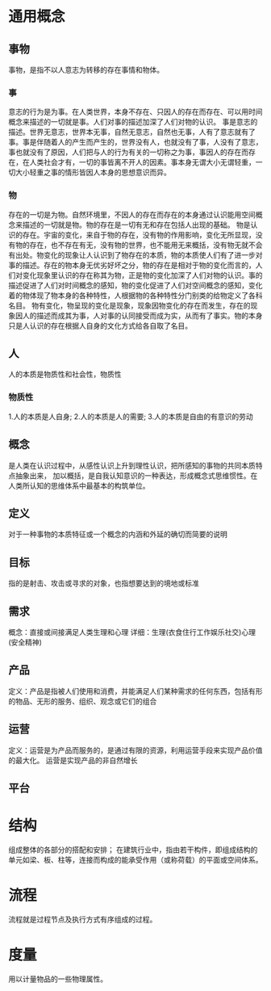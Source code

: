 * 通用概念

** 事物
事物，是指不以人意志为转移的存在事情和物体。
*** 事
意志的行为是为事。在人类世界，本身不存在、只因人的存在而存在、可以用时间概念来描述的一切就是事。人们对事的描述加深了人们对物的认识。
事是意志的描述。世界无意志，世界本无事，自然无意志，自然也无事，人有了意志就有了事。事是伴随着人的产生而产生的，世界没有人，也就没有了事，人没有了意志，事也就没有了原因，人们把与人的行为有关的一切称之为事，事因人的存在而存在，在人类社会才有，一切的事皆离不开人的因素。事本身无谓大小无谓轻重，一切大小轻重之事的情形皆因人本身的思想意识而异。
*** 物
存在的一切是为物。自然环境里，不因人的存在而存在的本身通过认识能用空间概念来描述的一切就是物。物的存在是一切有无和存在包括人出现的基础。
物是认识的存在。宇宙的变化，来自于物的存在，没有物的作用影响，变化无所显现，没有物的存在，也不存在有无，没有物的世界，也不能用无来概括，没有物无就不会有出处。物变化的现象让人认识到了物存在的本质，物的本质使人们有了进一步对事的描述。存在的物本身无优劣好坏之分，物的存在是相对于物的变化而言的，人们对变化现象里认识的存在称其为物，正是物的变化加深了人们对物的认识。事的描述促进了人们对时间概念的感知，物的变化促进了人们对空间概念的感知，变化着的物体现了物本身的各种特性，人根据物的各种特性分门别类的给物定义了各科名目。
物有变化，物呈现的变化是现象，现象因物变化的存在而发生，存在的现象因人的描述而成其为事，人对事的认同接受而成为实，从而有了事实。物的本身只是人认识的存在根据人自身的文化方式给各自取了名目。

** 人
人的本质是物质性和社会性，物质性
*** 物质性
1.人的本质是人自身;
2.人的本质是人的需要;
3.人的本质是自由的有意识的劳动

** 概念
是人类在认识过程中，从感性认识上升到理性认识，把所感知的事物的共同本质特点抽象出来，
加以概括，是自我认知意识的一种表达，形成概念式思维惯性。在人类所认知的思维体系中最基本的构筑单位。

** 定义
对于一种事物的本质特征或一个概念的内涵和外延的确切而简要的说明
** 目标
指的是射击、攻击或寻求的对象，也指想要达到的境地或标准

** 需求
概念：直接或间接满足人类生理和心理
详细：生理(衣食住行工作娱乐社交)心理(安全精神)

** 产品
定义：产品是指被人们使用和消费，并能满足人们某种需求的任何东西，包括有形的物品、无形的服务、组织、观念或它们的组合

** 运营
定义：运营是为产品而服务的，是通过有限的资源，利用运营手段来实现产品价值的最大化。
运营是实现产品的非自然增长

** 平台

* 结构
组成整体的各部分的搭配和安排；
在建筑行业中，指由若干构件，即组成结构的单元如梁、板、柱等，连接而构成的能承受作用（或称荷载）的平面或空间体系。
* 流程
流程就是过程节点及执行方式有序组成的过程。
* 度量
用以计量物品的一些物理属性。
